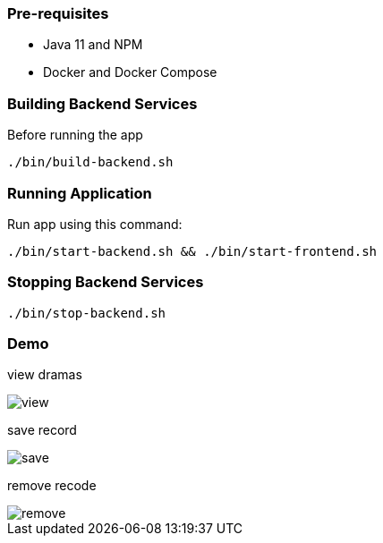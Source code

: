 === Pre-requisites

* Java 11 and NPM
* Docker and Docker Compose

=== Building Backend Services

Before running the app

[source]
----
./bin/build-backend.sh
----

=== Running Application

Run app using this command:

[source]
----
./bin/start-backend.sh && ./bin/start-frontend.sh
----

=== Stopping Backend Services

[source]
----
./bin/stop-backend.sh
----

=== Demo

view dramas

image::_media/view.gif[]

save record

image::_media/save.gif[]

remove recode

image::_media/remove.gif[]
